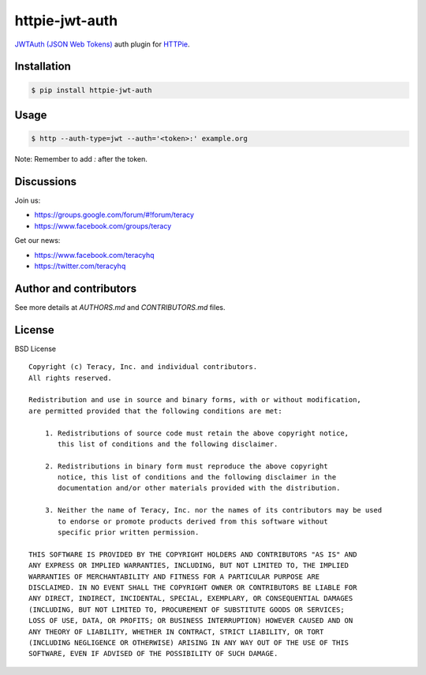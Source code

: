 httpie-jwt-auth
===============

`JWTAuth (JSON Web Tokens) <https://github.com/teracyhq/httpie_jwt_auth>`_ auth plugin for
`HTTPie <https://github.com/jkbr/httpie>`_.


Installation
------------

..  code-block:: bash

    $ pip install httpie-jwt-auth


Usage
-----

..  code-block:: bash

    $ http --auth-type=jwt --auth='<token>:' example.org
    
Note: Remember to add `:` after the token.


Discussions
-----------

Join us:

- https://groups.google.com/forum/#!forum/teracy

- https://www.facebook.com/groups/teracy

Get our news:

- https://www.facebook.com/teracyhq

- https://twitter.com/teracyhq


Author and contributors
-----------------------

See more details at `AUTHORS.md` and `CONTRIBUTORS.md` files.


License
-------

BSD License

::

  Copyright (c) Teracy, Inc. and individual contributors.
  All rights reserved.
  
  Redistribution and use in source and binary forms, with or without modification,
  are permitted provided that the following conditions are met:
  
      1. Redistributions of source code must retain the above copyright notice,
         this list of conditions and the following disclaimer.
  
      2. Redistributions in binary form must reproduce the above copyright
         notice, this list of conditions and the following disclaimer in the
         documentation and/or other materials provided with the distribution.
  
      3. Neither the name of Teracy, Inc. nor the names of its contributors may be used
         to endorse or promote products derived from this software without
         specific prior written permission.
  
  THIS SOFTWARE IS PROVIDED BY THE COPYRIGHT HOLDERS AND CONTRIBUTORS "AS IS" AND
  ANY EXPRESS OR IMPLIED WARRANTIES, INCLUDING, BUT NOT LIMITED TO, THE IMPLIED
  WARRANTIES OF MERCHANTABILITY AND FITNESS FOR A PARTICULAR PURPOSE ARE
  DISCLAIMED. IN NO EVENT SHALL THE COPYRIGHT OWNER OR CONTRIBUTORS BE LIABLE FOR
  ANY DIRECT, INDIRECT, INCIDENTAL, SPECIAL, EXEMPLARY, OR CONSEQUENTIAL DAMAGES
  (INCLUDING, BUT NOT LIMITED TO, PROCUREMENT OF SUBSTITUTE GOODS OR SERVICES;
  LOSS OF USE, DATA, OR PROFITS; OR BUSINESS INTERRUPTION) HOWEVER CAUSED AND ON
  ANY THEORY OF LIABILITY, WHETHER IN CONTRACT, STRICT LIABILITY, OR TORT
  (INCLUDING NEGLIGENCE OR OTHERWISE) ARISING IN ANY WAY OUT OF THE USE OF THIS
  SOFTWARE, EVEN IF ADVISED OF THE POSSIBILITY OF SUCH DAMAGE.

